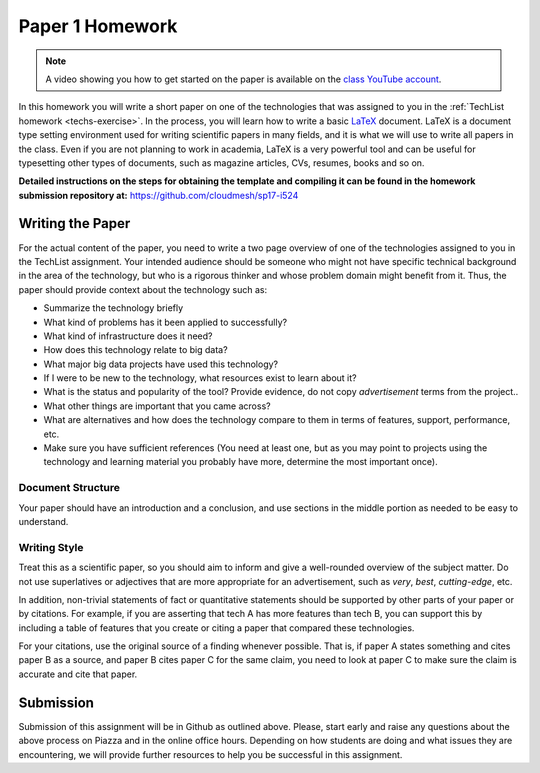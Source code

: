 .. _paper1-hw:

Paper 1 Homework
=================================

.. note:: A video showing you how to get started on the paper is
          available on the `class YouTube account
          <https://www.youtube.com/watch?v=_q2TNpeGajQ>`_.

In this homework you will write a short paper on one of the
technologies that was assigned to you in the :ref:`TechList homework
<techs-exercise>`. In the process, you will learn how to write a basic
`LaTeX <https://www.latex-project.org/>`_ document. LaTeX is a
document type setting environment used for writing scientific papers in
many fields, and it is what we will use to write all papers in the
class. Even if you are not planning to work in academia, LaTeX is a
very powerful tool and can be useful for typesetting other types of
documents, such as magazine articles, CVs, resumes, books and so on.

**Detailed instructions on the steps for obtaining the template and
compiling it can be found in the homework submission repository at:**
https://github.com/cloudmesh/sp17-i524

Writing the Paper
--------------
For the actual content of the paper, you need to write a two page
overview of one of the technologies assigned to you in the TechList
assignment. Your intended audience should be someone who might not
have specific technical background in the area of the technology, but
who is a rigorous thinker and whose problem domain might benefit from
it. Thus, the paper should provide context about the technology such
as:

* Summarize the technology briefly
* What kind of problems has it been applied to successfully?
* What kind of infrastructure does it need?
* How does this technology relate to big data?
* What major big data projects have used this technology?
* If I were to be new to the technology, what resources exist to learn
  about it?
* What is the status and popularity of the tool?  Provide evidence, do
  not copy *advertisement* terms from the project..
* What other things are important that you came across? 
* What are alternatives and how does the technology compare to them in
  terms of features, support, performance, etc.
* Make sure you have sufficient references (You need at least one, but
  as you may point to projects using the technology and learning
  material you probably have more, determine the most important once).

Document Structure
^^^^^^^^^^^^^^^^^^
Your paper should have an introduction and a conclusion, and use
sections in the middle portion as needed to be easy to understand.

Writing Style
^^^^^^^^^^^^
Treat this as a scientific paper, so you should aim to inform and give
a well-rounded overview of the subject matter. Do not use superlatives
or adjectives that are more appropriate for an advertisement, such as
*very*, *best*, *cutting-edge*, etc.

In addition, non-trivial statements of fact or quantitative statements
should be supported by other parts of your paper or by citations. For
example, if you are asserting that tech A has more features than tech
B, you can support this by including a table of features that you
create or citing a paper that compared these technologies.

For your citations, use the original source of a finding whenever
possible. That is, if paper A states something and cites paper B as a
source, and paper B cites paper C for the same claim, you need to look
at paper C to make sure the claim is accurate and cite that paper.

  
Submission
----------
Submission of this assignment will be in Github as outlined
above. Please, start early and raise any questions about the above
process on Piazza and in the online office hours. Depending on how
students are doing and what issues they are encountering, we will
provide further resources to help you be successful in this
assignment.
